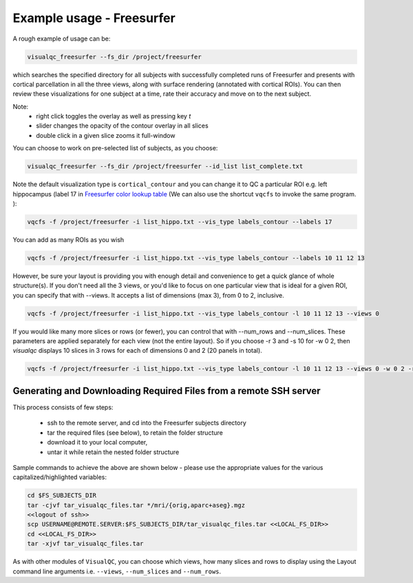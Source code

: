 Example usage - Freesurfer
----------------------------

A rough example of usage can be:

.. code-block:: bash

    visualqc_freesurfer --fs_dir /project/freesurfer

which searches the specified directory for all subjects with successfully completed runs of Freesurfer and presents with cortical parcellation in all the three views, along with surface rendering (annotated with cortical ROIs). You can then review these visualizations for one subject at a time, rate their accuracy and move on to the next subject.

Note:
 - right click toggles the overlay as well as pressing key `t`
 - slider changes the opacity of the contour overlay in all slices
 - double click in a given slice zooms it full-window

You can choose to work on pre-selected list of subjects, as you choose:

.. code-block:: bash

    visualqc_freesurfer --fs_dir /project/freesurfer --id_list list_complete.txt

Note the default visualization type is ``cortical_contour`` and you can change it to QC a particular ROI e.g. left hippocampus (label 17 in `Freesurfer color lookup table <https://surfer.nmr.mgh.harvard.edu/fswiki/FsTutorial/AnatomicalROI/FreeSurferColorLUT>`_ (We can also use the shortcut ``vqcfs`` to invoke the same program. ):

.. code-block:: bash

    vqcfs -f /project/freesurfer -i list_hippo.txt --vis_type labels_contour --labels 17

You can add as many ROIs as you wish

.. code-block:: bash

    vqcfs -f /project/freesurfer -i list_hippo.txt --vis_type labels_contour --labels 10 11 12 13

However, be sure your layout is providing you with enough detail and convenience to get a quick glance of whole structure(s). If you don't need all the 3 views, or you'd like to focus on one particular view that is ideal for a given ROI, you can specify that with --views. It accepts a list of dimensions (max 3), from 0 to 2, inclusive.

.. code-block:: bash

    vqcfs -f /project/freesurfer -i list_hippo.txt --vis_type labels_contour -l 10 11 12 13 --views 0


If you would like many more slices or rows (or fewer), you can control that with --num_rows and --num_slices. These parameters are applied separately for each view (not the entire layout). So if you choose -r 3 and -s 10 for -w 0 2, then `visualqc` displays 10 slices in 3 rows for each of dimensions 0 and 2 (20 panels in total).

.. code-block:: bash

    vqcfs -f /project/freesurfer -i list_hippo.txt --vis_type labels_contour -l 10 11 12 13 --views 0 -w 0 2 -r 3 -s 10


Generating and Downloading Required Files from a remote SSH server
~~~~~~~~~~~~~~~~~~~~~~~~~~~~~~~~~~~~~~~~~~~~~~~~~~~~~~~~~~~~~~~~~~~~~~~~

This process consists of few steps:

 - ssh to the remote server, and cd into the Freesurfer subjects directory
 - tar the required files (see below), to retain the folder structure
 - download it to your local computer,
 - untar it while retain the nested folder structure

Sample commands to achieve the above are shown below - please use the appropriate values for the various capitalized/highlighted variables:

.. code-block:: bash

    cd $FS_SUBJECTS_DIR
    tar -cjvf tar_visualqc_files.tar */mri/{orig,aparc+aseg}.mgz
    <<logout of ssh>>
    scp USERNAME@REMOTE.SERVER:$FS_SUBJECTS_DIR/tar_visualqc_files.tar <<LOCAL_FS_DIR>>
    cd <<LOCAL_FS_DIR>>
    tar -xjvf tar_visualqc_files.tar



As with other modules of ``VisualQC``, you can choose which views, how many slices and rows to display using the Layout command line arguments i.e. ``--views``, ``--num_slices`` and ``--num_rows``.

